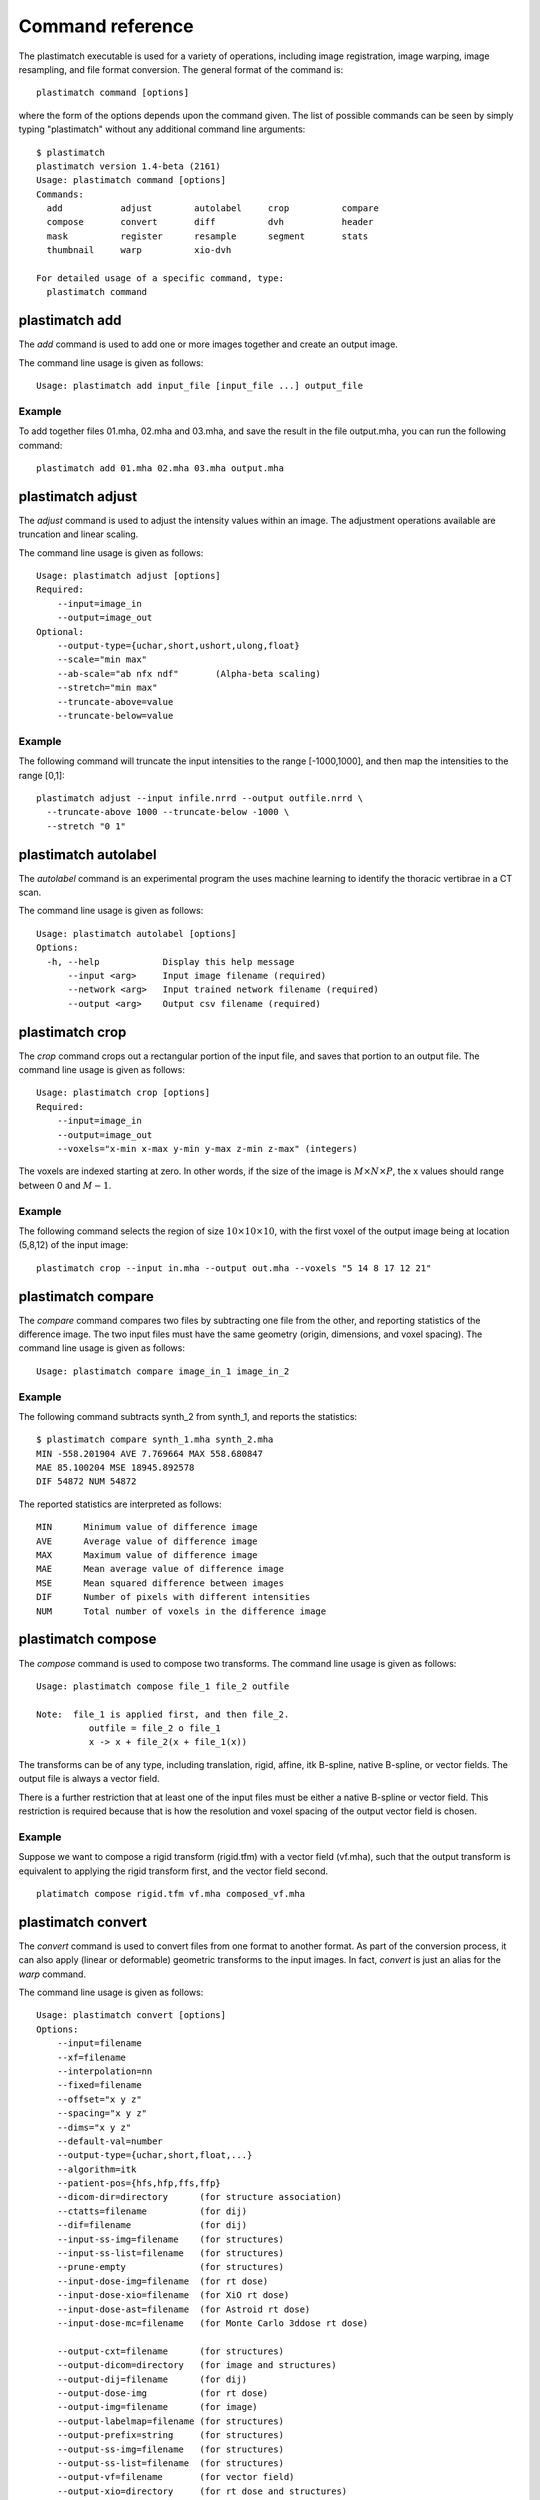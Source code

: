 Command reference
=================
The plastimatch executable is used for 
a variety of operations, including image
registration, image warping, image resampling, and file format
conversion.  The general format of the command is::

  plastimatch command [options]

where the form of the options depends upon the command given.
The list of possible commands can be seen by simply typing "plastimatch" 
without any additional command line arguments::

  $ plastimatch
  plastimatch version 1.4-beta (2161)
  Usage: plastimatch command [options]
  Commands:
    add           adjust        autolabel     crop          compare     
    compose       convert       diff          dvh           header      
    mask          register      resample      segment       stats       
    thumbnail     warp          xio-dvh     

  For detailed usage of a specific command, type:
    plastimatch command

plastimatch add
---------------
The *add* command is used to add one or more images together and create 
an output image.

The command line usage is given as follows::

  Usage: plastimatch add input_file [input_file ...] output_file

Example
^^^^^^^
To add together files 01.mha, 02.mha and 03.mha, and save the result 
in the file output.mha, you can run the following command::

  plastimatch add 01.mha 02.mha 03.mha output.mha

plastimatch adjust
------------------
The *adjust* command is used to adjust the intensity values 
within an image.  The adjustment operations available are truncation and 
linear scaling.  

The command line usage is given as follows::

  Usage: plastimatch adjust [options]
  Required:
      --input=image_in
      --output=image_out
  Optional:
      --output-type={uchar,short,ushort,ulong,float}
      --scale="min max"
      --ab-scale="ab nfx ndf"       (Alpha-beta scaling)
      --stretch="min max"
      --truncate-above=value
      --truncate-below=value

Example
^^^^^^^
The following command will truncate the input intensities to the 
range [-1000,1000], and then map the intensities to the range [0,1]::

  plastimatch adjust --input infile.nrrd --output outfile.nrrd \
    --truncate-above 1000 --truncate-below -1000 \
    --stretch "0 1"

plastimatch autolabel
---------------------
The *autolabel* command is an experimental program the uses machine 
learning to identify the thoracic vertibrae in a CT scan.  

The command line usage is given as follows::

  Usage: plastimatch autolabel [options]
  Options:
    -h, --help            Display this help message 
        --input <arg>     Input image filename (required) 
        --network <arg>   Input trained network filename (required) 
        --output <arg>    Output csv filename (required) 

plastimatch crop
----------------
The *crop* command crops out a rectangular portion of the input file, 
and saves that portion to an output file.
The command line usage is given as follows::

  Usage: plastimatch crop [options]
  Required:
      --input=image_in
      --output=image_out
      --voxels="x-min x-max y-min y-max z-min z-max" (integers)

The voxels are indexed starting at zero.
In other words, if the size of the image is 
:math:`M \times N \times P`,
the x values should range between 0 and :math:`M-1`.

Example
^^^^^^^
The following command selects the region of size 
:math:`10 \times 10 \times 10`, with the first voxel of the output 
image being at location (5,8,12) of the input image::

  plastimatch crop --input in.mha --output out.mha --voxels "5 14 8 17 12 21"

plastimatch compare
-------------------
The *compare* command compares two files by subtracting 
one file from the other, and reporting statistics 
of the difference image.
The two input files must have the 
same geometry (origin, dimensions, and voxel spacing).
The command line usage is given as follows::

  Usage: plastimatch compare image_in_1 image_in_2

Example
^^^^^^^
The following command subtracts synth_2 from synth_1, and 
reports the statistics::

  $ plastimatch compare synth_1.mha synth_2.mha 
  MIN -558.201904 AVE 7.769664 MAX 558.680847
  MAE 85.100204 MSE 18945.892578
  DIF 54872 NUM 54872

The reported statistics are interpreted as follows::

  MIN      Minimum value of difference image
  AVE      Average value of difference image
  MAX      Maximum value of difference image
  MAE      Mean average value of difference image
  MSE      Mean squared difference between images
  DIF      Number of pixels with different intensities
  NUM      Total number of voxels in the difference image

plastimatch compose
-------------------
The *compose* command is used to compose two transforms.  
The command line usage is given as follows::

  Usage: plastimatch compose file_1 file_2 outfile

  Note:  file_1 is applied first, and then file_2.
            outfile = file_2 o file_1
            x -> x + file_2(x + file_1(x))

The transforms can be of any type, including translation, rigid, affine, 
itk B-spline, native B-spline, or vector fields.  
The output file is always a vector field.  

There is a further restriction that at least one of the input files 
must be either a native B-spline or vector field.  This restriction 
is required because that is how the resolution and voxel spacing 
of the output vector field is chosen.

Example
^^^^^^^
Suppose we want to compose a rigid transform (rigid.tfm) with a vector field
(vf.mha), such that the output transform is equivalent to applying 
the rigid transform first, and the vector field second.
::
  platimatch compose rigid.tfm vf.mha composed_vf.mha

.. _plastimatch_convert:

plastimatch convert
-------------------
The *convert* command is used to convert files from one 
format to another format.  As part of the conversion process, it can 
also apply (linear or deformable) geometric transforms 
to the input images.  In fact, *convert* is just an alias for the 
*warp* command.

The command line usage is given as follows::

  Usage: plastimatch convert [options]
  Options:
      --input=filename
      --xf=filename
      --interpolation=nn
      --fixed=filename
      --offset="x y z"
      --spacing="x y z"
      --dims="x y z"
      --default-val=number
      --output-type={uchar,short,float,...}
      --algorithm=itk
      --patient-pos={hfs,hfp,ffs,ffp}
      --dicom-dir=directory      (for structure association)
      --ctatts=filename          (for dij)
      --dif=filename             (for dij)
      --input-ss-img=filename    (for structures)
      --input-ss-list=filename   (for structures)
      --prune-empty              (for structures)
      --input-dose-img=filename  (for rt dose)
      --input-dose-xio=filename  (for XiO rt dose)
      --input-dose-ast=filename  (for Astroid rt dose)
      --input-dose-mc=filename   (for Monte Carlo 3ddose rt dose)

      --output-cxt=filename      (for structures)
      --output-dicom=directory   (for image and structures)
      --output-dij=filename      (for dij)
      --output-dose-img          (for rt dose)
      --output-img=filename      (for image)
      --output-labelmap=filename (for structures)
      --output-prefix=string     (for structures)
      --output-ss-img=filename   (for structures)
      --output-ss-list=filename  (for structures)
      --output-vf=filename       (for vector field)
      --output-xio=directory     (for rt dose and structures)

Examples
^^^^^^^^
The first example demonstrates how to convert 
a DICOM volume to NRRD.  The DICOM images 
that comprise the volume must be 
stored in a single directory, which for this example 
is called "dicom-in-dir".  Because the --output-type option was 
not specified, 
the output type will be matched to the type of the input DICOM volume. 
The format of the output file (NRRD) is determined from the filename 
extension. ::

  plastimatch convert --input dicom-in-dir --output outfile.nrrd

This example further converts the type of the image intensities to float. ::

  plastimatch convert --input dicom-in-dir --output outfile.nrrd \
    --output-type float

The next example shows how to resample the output image to a different 
geometry.  The --offset option sets the position of the 
(center of) the first voxel of the image, the --dim option sets the 
number of voxels, and the --spacing option sets the 
distance between voxels.  The units for offset and spacing are 
assumed to be millimeters. ::

  plastimatch convert --input dicom-in-dir --output outfile.nrrd \
    --offset "-200 -200 -165" \
    --dim "250 250 110" \
    --spacing "2 2 2.5"

Generally speaking, it is tedious to manually specify the geometry of 
the output file.  If you want to match the geometry of the output 
file with an existing file, you can do this using the --fixed option. ::

  plastimatch convert --input dicom-in-dir --output outfile.nrrd \
    --fixed reference.nrrd

This next example shows how to convert a DICOM RT structure set file 
into an image using the --output-ss-img option.  
Because structures in DICOM RT are polylines, they are rasterized to 
create the image.  The voxels of the output image are 32-bit integers, 
where the i^th bit of each integer has value one if the voxel lies with 
in the corresponding structure, and value zero if the voxel lies outside the
structure.  The structure names are stored in separate file using 
the --output-ss-list option. ::

  plastimatch convert --input structures.dcm \
    --output-ss-img outfile.nrrd \
    --output-ss-list outfile.txt

In the previous example, the geometry of the output file wasn't specified.
When the geometry of a DICOM RT structure set isn't specified, it is 
assumed to match the geometry of the DICOM CT image associated with the 
contours.  If the associated DICOM CT image is in the same directory as 
the structure set file, it will be found automatically.  Otherwise, we 
have to tell plastimatch where it is located with the --dicom-dir option. ::

  plastimatch convert --input structures.dcm \
    --output-ss-img outfile.nrrd \
    --output-ss-list outfile.txt \
    --dicom-dir ../ct-directory


plastimatch diff
----------------
The plastimatch *diff* command subtracts one image from another, and saves 
the output as a new image.
The two input files must have the 
same geometry (origin, dimensions, and voxel spacing).

The command line usage is given as follows::

  Usage: plastimatch diff image_in_1 image_in_2 image_out

Example
^^^^^^^
The following command computes file1.nrrd minus file2.nrrd, and saves 
the result in outfile.nrrd::

  plastimatch diff file1.nrrd file2.nrrd outfile.nrrd

plastimatch dvh
---------------
The *dvh* command creates a dose value histogram (DVH) 
from a given dose image and structure set image.  
The command line usage is given as follows::

  Usage: plastimatch dvh [options]
     --input-ss-img file
     --input-ss-list file
     --input-dose file
     --output-csv file
     --input-units {gy,cgy}
     --cumulative
     --num-bins
     --bin-width

The required inputs are 
--input-dose, 
--input-ss-img, --input-ss-list, 
and --output-csv.
The units of the input dose must be either Gy or cGy.  
DVH bin values will be generated for all structures found in the 
structure set files.  The output will be generated as an ASCII 
csv-format spreadsheet file, readable by OpenOffice.org or Microsoft Excel.

The default is a differential (standard) histogram, rather than the 
cumulative DVH which is most common in radiotherapy.  To create a cumulative 
DVH, use the --cumulative option.  

The default is to create 256 bins, each with a width of 1 Gy.  
You can adjust these values using the --num-bins and --bin-width option.

Example
^^^^^^^
To generate a DVH for a single 2 Gy fraction, we might choose 250 bins each of 
width 1 cGy.  If the input dose is already specified in cGy, you would 
use the following command::

  plastimatch dvh \
    --input-ss-img structures.mha \
    --input-ss-list structures.txt \
    --input-dose dose.mha \
    --output-csv dvh.csv \
    --input-units cgy \
    --num-bins 250 \
    --bin-width 1

plastimatch header
------------------
The *header* command displays brief information about the image geometry.
The command line usage is given as follows::

  Usage: plastimatch header input-file


Example
^^^^^^^
We can display the geometry of any supported file type, such as mha, nrrd, 
or dicom.  We can run the command as follows::

  $ plastimatch header input.mha
  Origin = -180 -180 -167.75
  Size = 512 512 120
  Spacing = 0.7031 0.7031 2.5
  Direction = 1 0 0 0 1 0 0 0 1

From the header information, we see that the image has 120 slices, 
and each slice is 512 x 512 pixels.  The slice spacing is 2.5 mm, 
and the in-plane pixel spacing is 0.7031 mm.

plastimatch mask
----------------
The *mask* command is used to fill in a region of the image, as specified
by a mask file, with a constant intensity.  

The command line usage is given as follows::

  Usage: plastimatch mask [options]
  Required:
      --input=image_in
      --output=image_out
      --mask=mask_image_in
  Optional:
      --negate-mask
      --mask-value=float
      --output-format=dicom
      --output-type={uchar,short,ushort,ulong,float}

Examples
^^^^^^^^
If we have a file prostate.nrrd which is non-zero inside of the prostate 
and zero outside of the prostate, we can set the prostate intensity to 1000
(while leaving non-prostate areas with their original intensity) using 
the following command. ::

  plastimatch mask \
    --input infile.nrrd \
    --output outfile.nrrd \
    --mask-value 1000 \
    --mask prostate.nrrd

Suppose we have a file called patient.nrrd, which is non-zero inside of the 
patient, and zero outside of the patient.  If we want to fill in the area 
outside of the patient with value -1000, we use the following command. ::

  plastimatch mask \
    --input infile.nrrd \
    --output outfile.nrrd \
    --negate-mask \
    --mask-value 1000 \
    --mask patient.nrrd

plastimatch register
--------------------
The plastimatch *register* command is used to peform linear or deformable 
registration of two images.  
The command line usage is given as follows::

  Usage: plastimatch register command_file

A more complete description, including the format of the required 
command file is given in the next section.

plastimatch resample
--------------------
The *resample* command can be used to change the geometry of an image.

The command line usage is given as follows::

  Usage: plastimatch resample [options]
  Required:   --input=file
              --output=file
  Optional:   --subsample="x y z"
              --fixed=file
              --origin="x y z"
              --spacing="x y z"
              --size="x y z"
              --output_type={uchar,short,ushort,float,vf}
              --interpolation={nn, linear}
              --default_val=val

Example
^^^^^^^
We can use the --subsample option to bin an integer number of voxels 
to a single voxel.  So for example, if we want to bin a cube of size 
3x3x1 voxels to a single voxel, we would do the following. ::

  plastimatch resample \
    --input infile.nrrd \
    --output outfile.nrrd \
    --subsample "3 3 1"

plastimatch segment
-------------------
The *segment* command does simple threshold-based semgentation.  
The command line usage is given as follows::

  Usage: plastimatch segment [options]
  Options:
    -h, --help                    Display this help message 
        --input <arg>             Input image filename (required) 
        --lower-threshold <arg>   Lower threshold (include voxels above this 
                                   value) 
        --output-dicom <arg>      Output dicom directory (for RTSTRUCT) 
        --output-img <arg>        Output image filename 
        --upper-threshold <arg>   Upper threshold (include voxels below this 
                                   value) 

Example
^^^^^^^
Suppose we have a CT image of a water tank, and we wish to create an image 
which has ones where there is water, and zeros where there is air.  
Then we could do this::

  plastimatch segment \
    --input water.mha \
    --output-img water-label.mha \
    --lower-threshold -500

If we wanted instead to create a DICOM-RT structure set, we should 
specify a DICOM image as the input.  This will allow plastimatch to 
create the DICOM-RT with the correct patient name, patient id, and UIDs.
The output file will be called "ss.dcm".
::
  plastimatch segment \
    --input water_dicom \
    --output-dicom water_dicom \
    --lower-threshold -500

plastimatch stats
-----------------
The plastimatch stats command displays a few basic statistics about the 
image onto the screen.

The command line usage is given as follows::

  Usage: plastimatch stats file [file ...]

The input files can be either 2D projection images, 3D volumes, or 
3D vector fields.

Example
^^^^^^^
The following command displays statistics for the 3D volume synth_1.mha. ::

  $ plastimatch stats synth_1.mha
  MIN -999.915161 AVE -878.686035 MAX 0.000000 NUM 54872

The reported statistics are interpreted as follows::

  MIN      Minimum intensity in image
  AVE      Average intensity in image
  MAX      Maximum intensity in image
  NUM      Number of voxels in image

Example
^^^^^^^
The following command displays statistics for the 3D vector field vf.mha::

  $ plastimatch stats vf.mha
  Min:            0.000     -0.119     -0.119
  Mean:          13.200      0.593      0.593
  Max:           21.250      1.488      1.488
  Mean abs:      13.200      0.594      0.594
  Energy: MINDIL -6.79753 MAXDIL 0.166026 MAXSTRAIN 41.5765 TOTSTRAIN 70849.7
  Min dilation at: (29 19 19)
  Jacobian: MINJAC -6.32835 MAXJAC 1.15443 MINABSJAC 0.360538
  Min abs jacobian at: (28 36 36)
  Second derivatives: MINSECDER 0 MAXSECDER 388.821 TOTSECDER 669219 INTSECDER 1.5245e+06
  Max second derivative: (29 36 36)

The rows corresponding to "Min, Mean, Max, and Mean abs" each 
have three numbers, which correspond to the x, y, and z coordinates.  
Therefore, they compute these statistics for each vector direction 
separately.

The remaining statistics are described as follows::

  MINDIL        Minimum dilation
  MAXDIL        Maximum dilation
  MAXSTRAIN     Maximum strain
  TOTSTRAIN     Total strain
  MINJAC        Minimum Jacobian     
  MAXJAC        Maximum Jacobian
  MINABSJAC     Minimum absolute Jacobian
  MINSECDER     Minimum second derivative
  MAXSECDER     Maximum second derivative
  TOTSECDER     Total second derivative
  INTSECDER     Integral second derivative

plastimatch thumbnail
---------------------
The *thumbnail* command generates a two-dimensional thumbnail image of an 
axial slice of the input volume.  The output image 
is not required to correspond exactly to an integer slice number.  
The location of the output image within the slice is always centered. 

The command line usage is given as follows::

  Usage: plastimatch thumbnail [options] input-file
  Options:
    --input file
    --output file
    --thumbnail-dim size
    --thumbnail-spacing size
    --slice-loc location

Example
^^^^^^^
We create a two-dimensional image with resolution 10 x 10 pixels,
at axial location 0, and of size 20 x 20 mm::

  plastimatch thumbnail \
    --input in.mha --output out.mha \
    --thumbnail-dim 10 \
    --thumbnail-spacing 2 \
    --slice-loc 0

plastimatch warp
----------------
The *warp* command is an alias for *convert*.  
Please refer to :ref:`plastimatch_convert` for the list of command line 
parameters.

Examples
^^^^^^^^
To warp an image using the B-spline coefficients generated by the 
plastimatch register command (saved in the file bspline.txt), do the 
following::

  plastimatch warp \
    --input infile.nrrd \
    --output outfile.nrrd \
    --xf bspline.txt

In the previous example, the output file geometry was determined by the 
geometry information in the bspline coefficient file.  You can resample 
to a different geometry using --fixed, or --origin, --dim, and --spacing. ::

  plastimatch warp \
    --input infile.nrrd \
    --output outfile.nrrd \
    --xf bspline.txt \
    --fixed reference.nrrd

When warping a structure set image, where the integer bits correspond to 
structure membership, you need to use nearest neighbor interpolation 
rather than linear interpolation. ::

  plastimatch warp \
    --input structures-in.nrrd \
    --output structures-out.nrrd \
    --xf bspline.txt \
    --interpolation nn

Sometimes, voxels located outside of the geometry of the input image 
will be warped into the geometry of the output image.  By default, these 
areas are "filled in" with an intensity of zero.  You can choose a different 
value for these areas using the --default-val option. ::

  plastimatch warp \
    --input infile.nrrd \
    --output outfile.nrrd \
    --xf bspline.txt \
    --default-val -1000
